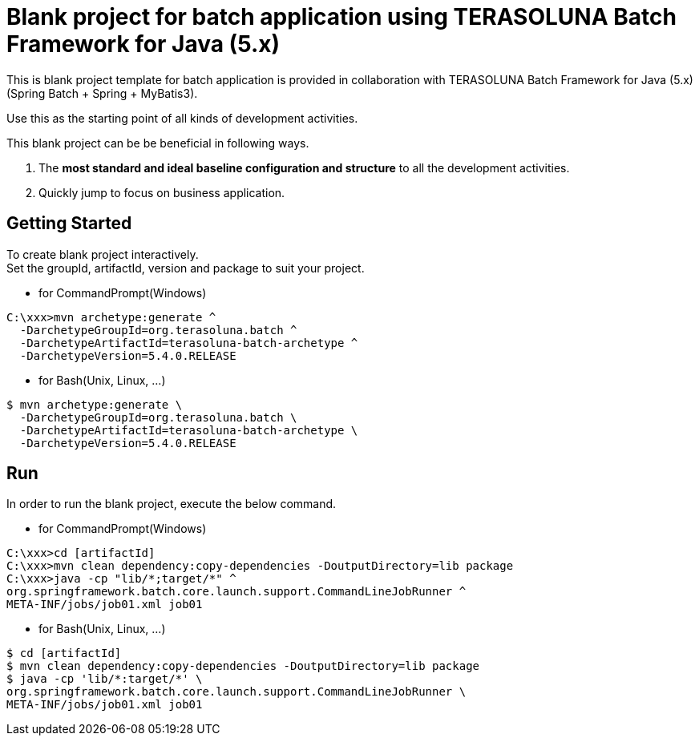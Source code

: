 = Blank project for batch application using TERASOLUNA Batch Framework for Java (5.x)

This is blank project template for batch application is provided in collaboration with TERASOLUNA Batch Framework for Java (5.x) (Spring Batch + Spring + MyBatis3).

Use this as the starting point of all kinds of development activities.

This blank project can be be beneficial in following ways.

1. The **most standard and ideal baseline configuration and structure** to all the development activities.
2. Quickly jump to focus on business application.

== Getting Started

To create blank project interactively. +
Set the groupId, artifactId, version and package to suit your project.

* for CommandPrompt(Windows)

[source, text]
----
C:\xxx>mvn archetype:generate ^
  -DarchetypeGroupId=org.terasoluna.batch ^
  -DarchetypeArtifactId=terasoluna-batch-archetype ^
  -DarchetypeVersion=5.4.0.RELEASE
----

* for Bash(Unix, Linux, ...)

[source, text]
----
$ mvn archetype:generate \
  -DarchetypeGroupId=org.terasoluna.batch \
  -DarchetypeArtifactId=terasoluna-batch-archetype \
  -DarchetypeVersion=5.4.0.RELEASE
----

== Run

In order to run the blank project, execute the below command.

* for CommandPrompt(Windows)

[source, text]
----
C:\xxx>cd [artifactId]
C:\xxx>mvn clean dependency:copy-dependencies -DoutputDirectory=lib package
C:\xxx>java -cp "lib/*;target/*" ^
org.springframework.batch.core.launch.support.CommandLineJobRunner ^
META-INF/jobs/job01.xml job01
----

* for Bash(Unix, Linux, ...)

[source, text]
----
$ cd [artifactId]
$ mvn clean dependency:copy-dependencies -DoutputDirectory=lib package
$ java -cp 'lib/*:target/*' \
org.springframework.batch.core.launch.support.CommandLineJobRunner \
META-INF/jobs/job01.xml job01
----
